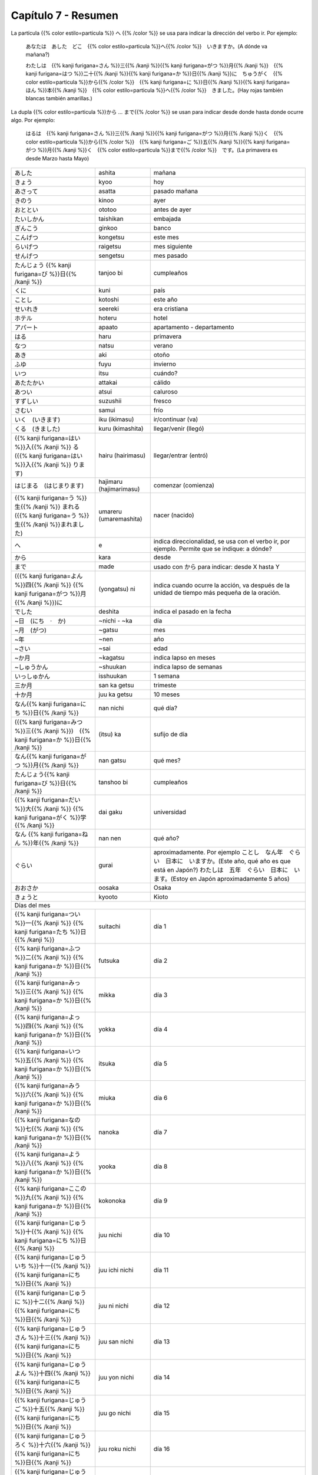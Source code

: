.. title: Capítulo 7
.. slug: capitulo-7
.. date: 2017-01-01 20:41:03 UTC-03:00
.. tags: japones, NihongoShojo
.. category: idiomas
.. link:
.. description: Resumen capítulo 7 del libro Nohongo Shojo
.. type: text

====================
Capítulo 7 - Resumen
====================

La partícula {{% color estilo=particula %}} へ {{% /color %}} se usa para indicar la dirección del verbo ir. Por ejemplo:

	あなたは　あした　どこ　{{% color estilo=particula %}}へ{{% /color %}}　いきますか。(A dónde va mañana?)

	わたしは　{{% kanji furigana=さん %}}三{{% /kanji %}}{{% kanji furigana=がつ %}}月{{% /kanji %}}　{{% kanji furigana=はつ %}}二十{{% /kanji %}}{{% kanji furigana=か %}}日{{% /kanji %}}に　ちゅうがく　{{% color estilo=particula %}}から{{% /color %}}　{{% kanji furigana=に %}}日{{% /kanji %}}{{% kanji furigana=ほん %}}本{{% /kanji %}}　{{% color estilo=particula %}}へ{{% /color %}}　きました。(Hay rojas también blancas también amarillas.)

La dupla {{% color estilo=particula %}}から ... まで{{% /color %}} se usan para indicar desde donde hasta donde ocurre algo. Por ejemplo:

	はるは　{{% kanji furigana=さん %}}三{{% /kanji %}}{{% kanji furigana=がつ %}}月{{% /kanji %}}く　{{% color estilo=particula %}}から{{% /color %}}　{{% kanji furigana=ご %}}五{{% /kanji %}}{{% kanji furigana=がつ %}}月{{% /kanji %}}く　{{% color estilo=particula %}}まで{{% /color %}}　です。(La primavera es desde Marzo hasta Mayo)

+---------------------------+-------------------------+------------------------------+
| |ashita|                  | ashita                  | mañana                       |
+---------------------------+-------------------------+------------------------------+
| |kyoo|                    | kyoo                    | hoy                          |
+---------------------------+-------------------------+------------------------------+
| |asatta|                  | asatta                  | pasado mañana                |
+---------------------------+-------------------------+------------------------------+
| |kinoo|                   | kinoo                   | ayer                         |
+---------------------------+-------------------------+------------------------------+
| |ototoo|                  | ototoo                  | antes de ayer                |
+---------------------------+-------------------------+------------------------------+
| |taishikan|               | taishikan               | embajada                     |
+---------------------------+-------------------------+------------------------------+
| |ginkoo|                  | ginkoo                  | banco                        |
+---------------------------+-------------------------+------------------------------+
| |kongetsu|                | kongetsu                | este mes                     |
+---------------------------+-------------------------+------------------------------+
| |raigetsu|                | raigetsu                | mes siguiente                |
+---------------------------+-------------------------+------------------------------+
| |sengetsu|                | sengetsu                | mes pasado                   |
+---------------------------+-------------------------+------------------------------+
| |tanjoo_bi|               | tanjoo bi               | cumpleaños                   |
+---------------------------+-------------------------+------------------------------+
| |kuni|                    | kuni                    | país                         |
+---------------------------+-------------------------+------------------------------+
| |kotoshi|                 | kotoshi                 | este año                     |
+---------------------------+-------------------------+------------------------------+
| |seereki|                 | seereki                 | era cristiana                |
+---------------------------+-------------------------+------------------------------+
| |hoteru|                  | hoteru                  | hotel                        |
+---------------------------+-------------------------+------------------------------+
| |apaato|                  | apaato                  | apartamento - departamento   |
+---------------------------+-------------------------+------------------------------+
| |haru|                    | haru                    | primavera                    |
+---------------------------+-------------------------+------------------------------+
| |natsu|                   | natsu                   | verano                       |
+---------------------------+-------------------------+------------------------------+
| |aki|                     | aki                     | otoño                        |
+---------------------------+-------------------------+------------------------------+
| |fuyu|                    | fuyu                    | invierno                     |
+---------------------------+-------------------------+------------------------------+
| |itsu|                    | itsu                    | cuándo?                      |
+---------------------------+-------------------------+------------------------------+
| |attakai|                 | attakai                 | cálido                       |
+---------------------------+-------------------------+------------------------------+
| |atsui|                   | atsui                   | caluroso                     |
+---------------------------+-------------------------+------------------------------+
| |suzushii|                | suzushii                | fresco                       |
+---------------------------+-------------------------+------------------------------+
| |samui|                   | samui                   | frío                         |
+---------------------------+-------------------------+------------------------------+
| |iku_(ikimasu)|           | iku (ikimasu)           | ir/continuar (va)            |
+---------------------------+-------------------------+------------------------------+
| |kuru_(kimashita)|        | kuru (kimashita)        | llegar/venir (llegó)         |
+---------------------------+-------------------------+------------------------------+
| |hairu_(hairimasu)|       | hairu (hairimasu)       | llegar/entrar (entró)        |
+---------------------------+-------------------------+------------------------------+
| |hajimaru_(hajimarimasu)| | hajimaru (hajimarimasu) | comenzar (comienza)          |
+---------------------------+-------------------------+------------------------------+
| |umareru_(umaremashita)|  | umareru (umaremashita)  | nacer (nacido)               |
+---------------------------+-------------------------+------------------------------+
| |e|                       | e                       | indica direccionalidad, se   |
|                           |                         | usa con el verbo ir, por     |
|                           |                         | ejemplo. Permite que se      |
|                           |                         | indique: a dónde?            |
+---------------------------+-------------------------+------------------------------+
| |kara|                    | kara                    | desde                        |
+---------------------------+-------------------------+------------------------------+
| |made|                    | made                    | usado con |kara| para        |
|                           |                         | indicar: desde X hasta Y     |
+---------------------------+-------------------------+------------------------------+
| |(yongatsu)_ni|           | (yongatsu) ni           | indica cuando ocurre la      |
|                           |                         | acción, va después de la     |
|                           |                         | unidad de tiempo más pequeña |
|                           |                         | de la oración.               |
+---------------------------+-------------------------+------------------------------+
| |deshita|                 | deshita                 | indica el pasado en la fecha |
+---------------------------+-------------------------+------------------------------+
| |~nichi_-_~ka|            | ~nichi - ~ka            | día                          |
+---------------------------+-------------------------+------------------------------+
| |~gatsu|                  | ~gatsu                  | mes                          |
+---------------------------+-------------------------+------------------------------+
| |~nen|                    | ~nen                    | año                          |
+---------------------------+-------------------------+------------------------------+
| |~sai|                    | ~sai                    | edad                         |
+---------------------------+-------------------------+------------------------------+
| |~kagatsu|                | ~kagatsu                | indica lapso en meses        |
+---------------------------+-------------------------+------------------------------+
| |~shuukan|                | ~shuukan                | indica lapso de semanas      |
+---------------------------+-------------------------+------------------------------+
| |isshuukan|               | isshuukan               | 1 semana                     |
+---------------------------+-------------------------+------------------------------+
| |san_ka_getsu|            | san ka getsu            | trimeste                     |
+---------------------------+-------------------------+------------------------------+
| |juu_ka_getsu|            | juu ka getsu            | 10 meses                     |
+---------------------------+-------------------------+------------------------------+
| |nan_nichi|               | nan nichi               | qué día?                     |
+---------------------------+-------------------------+------------------------------+
| |(itsu)_ka|               | (itsu) ka               | sufijo de día                |
+---------------------------+-------------------------+------------------------------+
| |nan_gatsu|               | nan gatsu               | qué mes?                     |
+---------------------------+-------------------------+------------------------------+
| |tanshoo_bi|              | tanshoo bi              | cumpleaños                   |
+---------------------------+-------------------------+------------------------------+
| |dai_gaku|                | dai gaku                | universidad                  |
+---------------------------+-------------------------+------------------------------+
| |nan_nen|                 | nan nen                 | qué año?                     |
+---------------------------+-------------------------+------------------------------+
| |gurai|                   | gurai                   | aproximadamente. Por ejemplo |
|                           |                         | |ejemplo_gurai|              |
|                           |                         | |ejemplo_gurai_2|            |
+---------------------------+-------------------------+------------------------------+
| |osaka|                   | oosaka                  | Osaka                        |
+---------------------------+-------------------------+------------------------------+
| |kyooto|                  | kyooto                  | Kioto                        |
+---------------------------+-------------------------+------------------------------+
| Días del mes                                                                       |
+---------------------------+-------------------------+------------------------------+
| |suitachi|                | suitachi                | día 1                        |
+---------------------------+-------------------------+------------------------------+
| |futsuka|                 | futsuka                 | día 2                        |
+---------------------------+-------------------------+------------------------------+
| |mikka|                   | mikka                   | día 3                        |
+---------------------------+-------------------------+------------------------------+
| |yokka|                   | yokka                   | día 4                        |
+---------------------------+-------------------------+------------------------------+
| |itsuka|                  | itsuka                  | día 5                        |
+---------------------------+-------------------------+------------------------------+
| |miuka|                   | miuka                   | día 6                        |
+---------------------------+-------------------------+------------------------------+
| |nanoka|                  | nanoka                  | día 7                        |
+---------------------------+-------------------------+------------------------------+
| |yooka|                   | yooka                   | día 8                        |
+---------------------------+-------------------------+------------------------------+
| |kokonoka|                | kokonoka                | día 9                        |
+---------------------------+-------------------------+------------------------------+
| |juu_nichi|               | juu nichi               | día 10                       |
+---------------------------+-------------------------+------------------------------+
| |juu_ichi_nichi|          | juu ichi nichi          | día 11                       |
+---------------------------+-------------------------+------------------------------+
| |juu_ni_nichi|            | juu ni nichi            | día 12                       |
+---------------------------+-------------------------+------------------------------+
| |juu_san_nichi|           | juu san nichi           | día 13                       |
+---------------------------+-------------------------+------------------------------+
| |juu_yon_nichi|           | juu yon nichi           | día 14                       |
+---------------------------+-------------------------+------------------------------+
| |juu_go_nichi|            | juu go nichi            | día 15                       |
+---------------------------+-------------------------+------------------------------+
| |juu_roku_nichi|          | juu roku nichi          | día 16                       |
+---------------------------+-------------------------+------------------------------+
| |juu_nana_nichi|          | juu nana nichi          | día 17                       |
+---------------------------+-------------------------+------------------------------+
| |juu_hachi_nichi|         | juu hachi nichi         | día 18                       |
+---------------------------+-------------------------+------------------------------+
| |juu_kyuu_nichi|          | juu kyuu nichi          | día 19                       |
+---------------------------+-------------------------+------------------------------+
| |hatsuka|                 | hatsuka                 | día 20                       |
+---------------------------+-------------------------+------------------------------+
| |ni_juu_ichi_nichi|       | ni juu ichi nichi       | día 21                       |
+---------------------------+-------------------------+------------------------------+
| |ni_juu_ni_nichi|         | ni juu ni nichi         | día 22                       |
+---------------------------+-------------------------+------------------------------+
| |ni_juu_san_nichi|        | ni juu san nichi        | día 23                       |
+---------------------------+-------------------------+------------------------------+
| |ni_juu_yokka|            | ni juu yokka            | día 24                       |
+---------------------------+-------------------------+------------------------------+
| |ni_juu_go_nichi|         | ni juu go nichi         | día 25                       |
+---------------------------+-------------------------+------------------------------+
| |ni_juu_roku_nichi|       | ni juu roku nichi       | día 26                       |
+---------------------------+-------------------------+------------------------------+
| |ni_juu_nana_nichi|       | ni juu nana nichi       | día 27                       |
+---------------------------+-------------------------+------------------------------+
| |ni_juu_hachi_nichi|      | ni juu hachi nichi      | día 28                       |
+---------------------------+-------------------------+------------------------------+
| |ni_juu_kyuu_nichi|       | ni juu kyuu nichi       | día 29                       |
+---------------------------+-------------------------+------------------------------+
| |san_juu_nichi|           | san juu nichi           | día 30                       |
+---------------------------+-------------------------+------------------------------+
| |san_juu_ichi_nichi|      | san juu ichi nichi      | día 31                       |
+---------------------------+-------------------------+------------------------------+
| Meses                                                                              |
+---------------------------+-------------------------+------------------------------+
| |ichi_gatsu|              | ichi gatsu              | enero                        |
+---------------------------+-------------------------+------------------------------+
| |ni_gatsu|                | ni gatsu                | febrero                      |
+---------------------------+-------------------------+------------------------------+
| |san_gatsu|               | san gatsu               | marzo                        |
+---------------------------+-------------------------+------------------------------+
| |shi_gatsu|               | shi gatsu               | abril                        |
+---------------------------+-------------------------+------------------------------+
| |go_gatsu|                | go gatsu                | mayo                         |
+---------------------------+-------------------------+------------------------------+
| |roku_gatsu|              | roku gatsu              | junio                        |
+---------------------------+-------------------------+------------------------------+
| |nana_gatsu|              | nana gatsu              | julio                        |
+---------------------------+-------------------------+------------------------------+
| |hachi_gatsu|             | hachi gatsu             | agosto                       |
+---------------------------+-------------------------+------------------------------+
| |ku_gatsu|                | ku gatsu                | septiembre                   |
+---------------------------+-------------------------+------------------------------+
| |juu_gatsu|               | juu gatsu               | octubre                      |
+---------------------------+-------------------------+------------------------------+
| |juu_ichi_gatsu|          | juu ichi gatsu          | noviembre                    |
+---------------------------+-------------------------+------------------------------+
| |juu_ni_gatsu|            | juu ni gatsu            | diciembre                    |
+---------------------------+-------------------------+------------------------------+

.. |ashita| replace:: あした
.. |kyoo| replace:: きょう
.. |asatta| replace:: あさって
.. |kinoo| replace:: きのう
.. |ototoo| replace:: おととい
.. |taishikan| replace:: たいしかん
.. |ginkoo| replace:: ぎんこう
.. |kongetsu| replace:: こんげつ
.. |raigetsu| replace:: らいげつ
.. |sengetsu| replace:: せんげつ
.. |tanjoo_bi| replace:: たんじょう {{% kanji furigana=び %}}日{{% /kanji %}}
.. |kuni| replace:: くに
.. |kotoshi| replace:: ことし
.. |seereki| replace:: せいれき
.. |hoteru| replace:: ホテル
.. |apaato| replace:: アパート
.. |haru| replace:: はる
.. |natsu| replace:: なつ
.. |aki| replace:: あき
.. |fuyu| replace:: ふゆ
.. |itsu| replace:: いつ
.. |attakai| replace:: あたたかい
.. |atsui| replace:: あつい
.. |suzushii| replace:: すずしい
.. |samui| replace:: さむい
.. |iku_(ikimasu)| replace:: いく　(いきます)
.. |kuru_(kimashita)| replace:: くる　(きました)
.. |hairu_(hairimasu)| replace:: {{% kanji furigana=はい %}}入{{% /kanji %}} る　({{% kanji furigana=はい %}}入{{% /kanji %}} ります)
.. |hajimaru_(hajimarimasu)| replace:: はじまる　(はじまります)
.. |umareru_(umaremashita)| replace:: {{% kanji furigana=う %}}生{{% /kanji %}} まれる　({{% kanji furigana=う %}}生{{% /kanji %}}まれました)
.. |e| replace:: へ
.. |kara| replace:: から
.. |(yongatsu)_ni| replace:: ({{% kanji furigana=よん %}}四{{% /kanji %}} {{% kanji furigana=がつ %}}月{{% /kanji %}})に
.. |made| replace:: まで
.. |deshita| replace:: でした
.. |~nichi_-_~ka| replace:: ~日　(にち　·　か)
.. |~gatsu| replace:: ~月　(がつ)
.. |~nen| replace:: ~年
.. |~sai| replace:: ~さい
.. |~kagatsu| replace:: ~か月
.. |~shuukan| replace:: ~しゅうかん
.. |nan_nichi| replace:: なん{{% kanji furigana=にち %}}日{{% /kanji %}}
.. |(itsu)_ka| replace:: ({{% kanji furigana=みつ %}}三{{% /kanji %}})　{{% kanji furigana=か %}}日{{% /kanji %}}
.. |nan_gatsu| replace:: なん{{% kanji furigana=がつ %}}月{{% /kanji %}}
.. |tanshoo_bi| replace:: たんじょう{{% kanji furigana=び %}}日{{% /kanji %}}
.. |dai_gaku| replace:: {{% kanji furigana=だい %}}大{{% /kanji %}} {{% kanji furigana=がく %}}学{{% /kanji %}}
.. |nan_nen| replace:: なん {{% kanji furigana=ねん %}}年{{% /kanji %}}
.. |suitachi| replace:: {{% kanji furigana=つい %}}一{{% /kanji %}} {{% kanji furigana=たち %}}日{{% /kanji %}}
.. |futsuka| replace:: {{% kanji furigana=ふつ %}}二{{% /kanji %}} {{% kanji furigana=か %}}日{{% /kanji %}}
.. |mikka| replace:: {{% kanji furigana=みっ %}}三{{% /kanji %}} {{% kanji furigana=か %}}日{{% /kanji %}}
.. |yokka| replace:: {{% kanji furigana=よっ %}}四{{% /kanji %}} {{% kanji furigana=か %}}日{{% /kanji %}}
.. |itsuka| replace:: {{% kanji furigana=いつ %}}五{{% /kanji %}} {{% kanji furigana=か %}}日{{% /kanji %}}
.. |miuka| replace:: {{% kanji furigana=みう %}}六{{% /kanji %}} {{% kanji furigana=か %}}日{{% /kanji %}}
.. |nanoka| replace:: {{% kanji furigana=なの %}}七{{% /kanji %}} {{% kanji furigana=か %}}日{{% /kanji %}}
.. |yooka| replace:: {{% kanji furigana=よう %}}八{{% /kanji %}} {{% kanji furigana=か %}}日{{% /kanji %}}
.. |kokonoka| replace:: {{% kanji furigana=ここの %}}九{{% /kanji %}} {{% kanji furigana=か %}}日{{% /kanji %}}
.. |juu_nichi| replace:: {{% kanji furigana=じゅう %}}十{{% /kanji %}} {{% kanji furigana=にち %}}日{{% /kanji %}}
.. |juu_ichi_nichi| replace:: {{% kanji furigana=じゅういち %}}十一{{% /kanji %}} {{% kanji furigana=にち %}}日{{% /kanji %}}
.. |juu_ni_nichi| replace:: {{% kanji furigana=じゅうに %}}十二{{% /kanji %}} {{% kanji furigana=にち %}}日{{% /kanji %}}
.. |juu_san_nichi| replace:: {{% kanji furigana=じゅうさん %}}十三{{% /kanji %}} {{% kanji furigana=にち %}}日{{% /kanji %}}
.. |juu_yon_nichi| replace:: {{% kanji furigana=じゅうよん %}}十四{{% /kanji %}} {{% kanji furigana=にち %}}日{{% /kanji %}}
.. |juu_go_nichi| replace:: {{% kanji furigana=じゅうご %}}十五{{% /kanji %}} {{% kanji furigana=にち %}}日{{% /kanji %}}
.. |juu_roku_nichi| replace:: {{% kanji furigana=じゅうろく %}}十六{{% /kanji %}} {{% kanji furigana=にち %}}日{{% /kanji %}}
.. |juu_nana_nichi| replace:: {{% kanji furigana=じゅうなな %}}十七{{% /kanji %}} {{% kanji furigana=にち %}}日{{% /kanji %}}
.. |juu_hachi_nichi| replace:: {{% kanji furigana=じゅうはち %}}十八{{% /kanji %}} {{% kanji furigana=にち %}}日{{% /kanji %}}
.. |juu_kyuu_nichi| replace:: {{% kanji furigana=じゅうきゅう %}}十九{{% /kanji %}} {{% kanji furigana=にち %}}日{{% /kanji %}}
.. |hatsuka| replace:: {{% kanji furigana=はつ %}}二十{{% /kanji %}} {{% kanji furigana=か %}}日{{% /kanji %}}
.. |ni_juu_ichi_nichi| replace:: {{% kanji furigana=にじゅういち %}}二十一{{% /kanji %}} {{% kanji furigana=にち %}}日{{% /kanji %}}
.. |ni_juu_ni_nichi| replace:: {{% kanji furigana=にじゅうに %}}二十二{{% /kanji %}} {{% kanji furigana=にち %}}日{{% /kanji %}}
.. |ni_juu_san_nichi| replace:: {{% kanji furigana=にじゅうさん %}}二十三{{% /kanji %}} {{% kanji furigana=にち %}}日{{% /kanji %}}
.. |ni_juu_yokka| replace:: {{% kanji furigana=にじゅうよっ %}}二十四{{% /kanji %}} {{% kanji furigana=か %}}日{{% /kanji %}}
.. |ni_juu_go_nichi| replace:: {{% kanji furigana=にじゅうご %}}二十五{{% /kanji %}} {{% kanji furigana=にち %}}日{{% /kanji %}}
.. |ni_juu_roku_nichi| replace:: {{% kanji furigana=にじゅうろく %}}二十六{{% /kanji %}} {{% kanji furigana=にち %}}日{{% /kanji %}}
.. |ni_juu_nana_nichi| replace:: {{% kanji furigana=にじゅうなな %}}二十七{{% /kanji %}} {{% kanji furigana=にち %}}日{{% /kanji %}}
.. |ni_juu_hachi_nichi| replace:: {{% kanji furigana=にじゅうはち %}}二十八{{% /kanji %}} {{% kanji furigana=にち %}}日{{% /kanji %}}
.. |ni_juu_kyuu_nichi| replace:: {{% kanji furigana=にじゅうきゅう %}}二十九{{% /kanji %}} {{% kanji furigana=にち %}}日{{% /kanji %}}
.. |san_juu_nichi| replace:: {{% kanji furigana=さんじゅう %}}三十{{% /kanji %}} {{% kanji furigana=にち %}}日{{% /kanji %}}
.. |san_juu_ichi_nichi| replace:: {{% kanji furigana=さんじゅういち %}}三十一{{% /kanji %}} {{% kanji furigana=にち %}}日{{% /kanji %}}
.. |ichi_gatsu| replace:: {{% kanji furigana=いち %}}一{{% /kanji %}} {{% kanji furigana=がつ %}}月{{% /kanji %}}
.. |ni_gatsu| replace:: {{% kanji furigana=に %}}二{{% /kanji %}} {{% kanji furigana=がつ %}}月{{% /kanji %}}
.. |san_gatsu| replace:: {{% kanji furigana=さん %}}三{{% /kanji %}} {{% kanji furigana=がつ %}}月{{% /kanji %}}
.. |shi_gatsu| replace:: {{% kanji furigana=し %}}四{{% /kanji %}} {{% kanji furigana=がつ %}}月{{% /kanji %}}
.. |go_gatsu| replace:: {{% kanji furigana=ご %}}五{{% /kanji %}} {{% kanji furigana=がつ %}}月{{% /kanji %}}
.. |roku_gatsu| replace:: {{% kanji furigana=ろく %}}六{{% /kanji %}} {{% kanji furigana=がつ %}}月{{% /kanji %}}
.. |nana_gatsu| replace:: {{% kanji furigana=なな %}}七{{% /kanji %}} {{% kanji furigana=がつ %}}月{{% /kanji %}}
.. |hachi_gatsu| replace:: {{% kanji furigana=はち %}}八{{% /kanji %}} {{% kanji furigana=がつ %}}月{{% /kanji %}}
.. |ku_gatsu| replace:: {{% kanji furigana=きゅう %}}九{{% /kanji %}} {{% kanji furigana=がつ %}}月{{% /kanji %}}
.. |juu_gatsu| replace:: {{% kanji furigana=じゅう %}}十{{% /kanji %}} {{% kanji furigana=がつ %}}月{{% /kanji %}}
.. |juu_ichi_gatsu| replace:: {{% kanji furigana=じゅういち %}}十一{{% /kanji %}} {{% kanji furigana=がつ %}}月{{% /kanji %}}
.. |juu_ni_gatsu| replace:: {{% kanji furigana=じゅうに %}}十二{{% /kanji %}} {{% kanji furigana=がつ %}}月{{% /kanji %}}
.. |gurai| replace:: ぐらい
.. |ejemplo_gurai| replace:: ことし　なん年　ぐらい　日本に　いますか。(Este año, qué año es que está en Japón?)
.. |ejemplo_gurai_2| replace:: わたしは　五年　ぐらい　日本に　います。(Estoy en Japón aproximadamente 5 años)
.. |isshuukan| replace:: いっしゅかん
.. |osaka| replace:: おおさか
.. |kyooto| replace:: きょうと
.. |san_ka_getsu| replace:: 三か月
.. |juu_ka_getsu| replace:: 十か月
